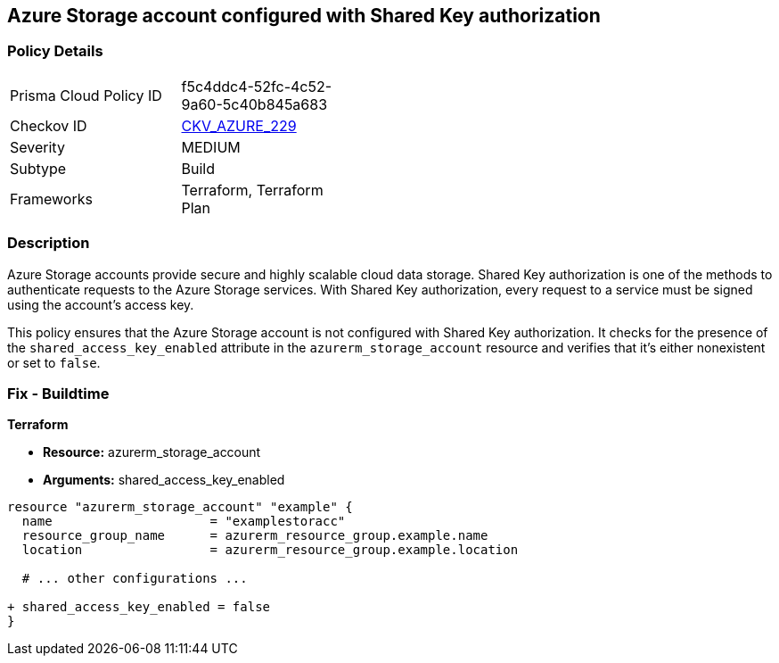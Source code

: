 == Azure Storage account configured with Shared Key authorization
// Ensure storage account is configured with Shared Key authorization

=== Policy Details

[width=45%]
[cols="1,1"]
|=== 
|Prisma Cloud Policy ID 
| f5c4ddc4-52fc-4c52-9a60-5c40b845a683

|Checkov ID 
| https://github.com/bridgecrewio/checkov/tree/main/checkov/terraform/checks/graph_checks/azure/AzureStorageAccConfigSharedKeyAuth.yaml[CKV_AZURE_229]

|Severity
|MEDIUM

|Subtype
|Build

|Frameworks
|Terraform, Terraform Plan

|=== 

=== Description

Azure Storage accounts provide secure and highly scalable cloud data storage. Shared Key authorization is one of the methods to authenticate requests to the Azure Storage services. With Shared Key authorization, every request to a service must be signed using the account's access key.

This policy ensures that the Azure Storage account is not configured with Shared Key authorization. It checks for the presence of the `shared_access_key_enabled` attribute in the `azurerm_storage_account` resource and verifies that it's either nonexistent or set to `false`.

=== Fix - Buildtime

*Terraform*

* *Resource:* azurerm_storage_account
* *Arguments:* shared_access_key_enabled

[source,go]
----
resource "azurerm_storage_account" "example" {
  name                     = "examplestoracc"
  resource_group_name      = azurerm_resource_group.example.name
  location                 = azurerm_resource_group.example.location
  
  # ... other configurations ...

+ shared_access_key_enabled = false
}
----
